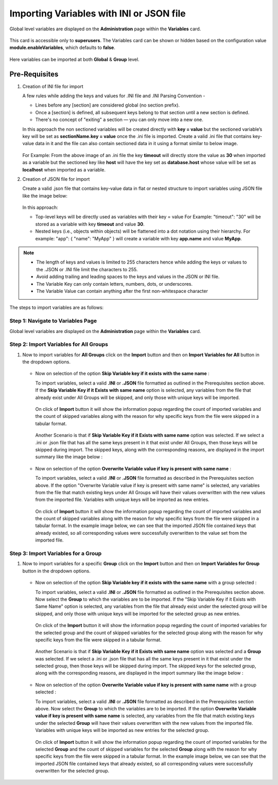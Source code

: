 Importing Variables with INI or JSON file
===============

Global level variables are displayed on the **Administration** page within the **Variables** card.

.. figure:: ../../../_assets/user-guide/variables/Variable_Card.PNG
      :alt: variables_userguide
      :width: 65%

This card is accessible only to **superusers**. The Variables card can be shown or hidden based on the configuration value **module.enableVariables**, which defaults to **false**.


.. figure:: ../../../_assets/user-guide/variables/variables_config.png
      :alt: variables_config
      :width: 65%

Here variables can be imported at both **Global** & **Group** level.

**Pre-Requisites**
++++++++++++++++

#. Creation of INI file for import

   A few rules while adding the keys and values for .INI file and .INI Parsing Convention -

   * Lines before any [section] are considered global (no section prefix).
   * Once a [section] is defined, all subsequent keys belong to that section until a new section is defined.
   * There's no concept of "exiting" a section — you can only move into a new one.

   In this approach the non sectioned variables will be created directly with **key = value** but the sectioned variable’s key will be set as **sectionName.key =     value** once the .ini file is imported. Create a valid .ini file that contains key-value data in it and the file can also contain sectioned data in it using a     format similar to below image.

      .. figure:: ../../../_assets/user-guide/variables/import-variables/sample-ini-file.png
          :alt: variables_userguide
          :width: 35%

   For Example: From the above image of an .ini file the key **timeout** will directly store the value as **30** when imported as a variable but the sectioned        key like **host** will have the key set as **database.host** whose value will be set as **localhost** when imported as a variable.

#. Creation of JSON file for import

   Create a valid .json file that contains key-value data in flat or nested structure to import variables using JSON file like the image below:

     .. figure:: ../../../_assets/user-guide/variables/import-variables/sample-json-file.png
        :alt: variables_userguide
        :width: 35%

   In this approach:

   * Top-level keys will be directly used as variables with their key = value 
     For Example: "timeout": "30" will be stored as a variable with key **timeout** and value **30**.

   * Nested keys (i.e., objects within objects) will be flattened into a dot notation using their hierarchy.
     For example: "app": { "name": "MyApp" } will create a variable with key **app.name** and value **MyApp**.

.. Note:: * The length of keys and values is limited to 255 characters hence while adding the keys or values to the .JSON or .INI file limit the characters to 255.
          * Avoid adding trailing and leading spaces to the keys and values in the JSON or INI file.
          * The Variable Key can only contain letters, numbers, dots, or underscores.
          * The Variable Value can contain anything after the first non-whitespace character


The steps to import variables are as follows:

Step 1: Navigate to Variables Page
--------------------------------

Global level variables are displayed on the **Administration** page within the **Variables** card.

.. figure:: ../../../_assets/user-guide/variables/Variable_Card.PNG
      :alt: variables_userguide
      :width: 65%

Step 2: Import Variables for All Groups
--------------------------

#. Now to import variables for **All Groups** click on the **Import** button and then on **Import Variables for All** button in the dropdown options.

   .. figure:: ../../../_assets/user-guide/variables/import-variables/import-variables-for-all.png
      :alt: variables_userguide
      :width: 65%

   * Now on selection of the option **Skip Variable key if it exists with the same name** :

     To import variables, select a valid **.INI** or **.JSON** file formatted as outlined in the Prerequisites section above. If the **Skip Variable Key if it           Exists with same name** option is selected, any variables from the file that already exist under All Groups will be skipped, and only those with unique keys        will be imported.

     .. figure:: ../../../_assets/user-guide/variables/import-variables/import-variables-for-all-skip-ini.png
        :alt: variables_userguide
        :width: 65%

     On click of **Import** button it will show the information popup regarding the count of imported variables and the count of skipped variables along with the        reason for why specific keys from the file were skipped in a tabular format.

     .. figure:: ../../../_assets/user-guide/variables/import-variables/skip-option-variable-import-ini-file.png
        :alt: variables_userguide
        :width: 65%

     Another Scenario is that if **Skip Variable Key if it Exists with same name** option was selected. If we select a .ini or .json file that has all the same         keys present in it that exist under All Groups, then those keys will be skipped during import. The skipped keys, along with the corresponding reasons, are         displayed in the import summary like the image below :

     .. figure:: ../../../_assets/user-guide/variables/import-variables/skip-option-variable-import-error-reason.png
        :alt: variables_userguide
        :width: 65%

   * Now on selection of the option **Overwrite Variable value if key is present with same name** :

     To import variables, select a valid **.INI** or **.JSON** file formatted as described in the Prerequisites section above. If the option "Overwrite Variable value if key is present with same name" is selected, any variables from the file that match existing keys under All Groups will have their values overwritten with the new values from the imported file. Variables with unique keys will be imported as new entries.

     .. figure:: ../../../_assets/user-guide/variables/import-variables/import-variables-for-all-overwrite-json.png
        :alt: variables_userguide
        :width: 65%

     On click of **Import** button it will show the information popup regarding the count of imported variables and the count of skipped variables along with the reason for why specific keys from the file were skipped in a tabular format. In the example image below, we can see that the imported JSON file contained keys that already existed, so all corresponding values were successfully overwritten to the value set from the imported file.

     .. figure:: ../../../_assets/user-guide/variables/import-variables/overwrite-option-variable-import-json-file.png
        :alt: variables_userguide
        :width: 65%

Step 3: Import Variables for a Group
--------------------------

#. Now to import variables for a specific **Group** click on the **Import** button and then on **Import Variables for Group** button in the dropdown options.

   .. figure:: ../../../_assets/user-guide/variables/import-variables/import-variables-for-group.png
      :alt: variables_userguide
      :width: 65%

   * Now on selection of the option **Skip Variable key if it exists with the same name** with a group selected :

     To import variables, select a valid **.INI** or **.JSON** file formatted as outlined in the Prerequisites section above. Now select the **Group** to which the variables are to be imported. If the "Skip Variable Key if it Exists with Same Name" option is selected, any variables from the file that already exist under the selected group will be skipped, and only those with unique keys will be imported for the selected group as new entries.

     .. figure:: ../../../_assets/user-guide/variables/import-variables/import-variables-for-group-skip-ini.png
       :alt: variables_userguide
       :width: 65%

     On click of the **Import** button it will show the information popup regarding the count of imported variables for the selected group and the count of skipped variables for the selected group along with the reason for why specific keys from the file were skipped in a tabular format.

     .. figure:: ../../../_assets/user-guide/variables/import-variables/skip-option-variable-group-import-ini-file.png
       :alt: variables_userguide
       :width: 65%

     Another Scenario is that if **Skip Variable Key if it Exists with same name** option was selected and a **Group** was selected. If we select a .ini or .json file that has all the same keys present in it that exist under the selected group, then those keys will be skipped during import. The skipped keys for the selected group, along with the corresponding reasons, are displayed in the import summary like the image below :

     .. figure:: ../../../_assets/user-guide/variables/import-variables/skip-option-variable-import-error-reason.png
       :alt: variables_userguide
       :width: 65%

   * Now on selection of the option **Overwrite Variable value if key is present with same name** with a group selected :

     To import variables, select a valid **.INI** or **.JSON** file formatted as described in the Prerequisites section above. Now select the **Group** to which the variables are to be imported. If the option **Overwrite Variable value if key is present with same name** is selected, any variables from the file that match existing keys under the selected **Group** will have their values overwritten with the new values from the imported file. Variables with unique keys will be imported as new entries for the selected group.

     .. figure:: ../../../_assets/user-guide/variables/import-variables/import-variables-for-group-overwrite-json.png
       :alt: variables_userguide
       :width: 65%

     On click of **Import** button it will show the information popup regarding the count of imported variables for the selected **Group** and the count of skipped variables for the selected **Group** along with the reason for why specific keys from the file were skipped in a tabular format. In the example image below, we can see that the imported JSON file contained keys that already existed, so all corresponding values were successfully overwritten for the selected group.

     .. figure:: ../../../_assets/user-guide/variables/import-variables/overwrite-option-variable-group-import-json-file.png
       :alt: variables_userguide
       :width: 65%

















 
   
